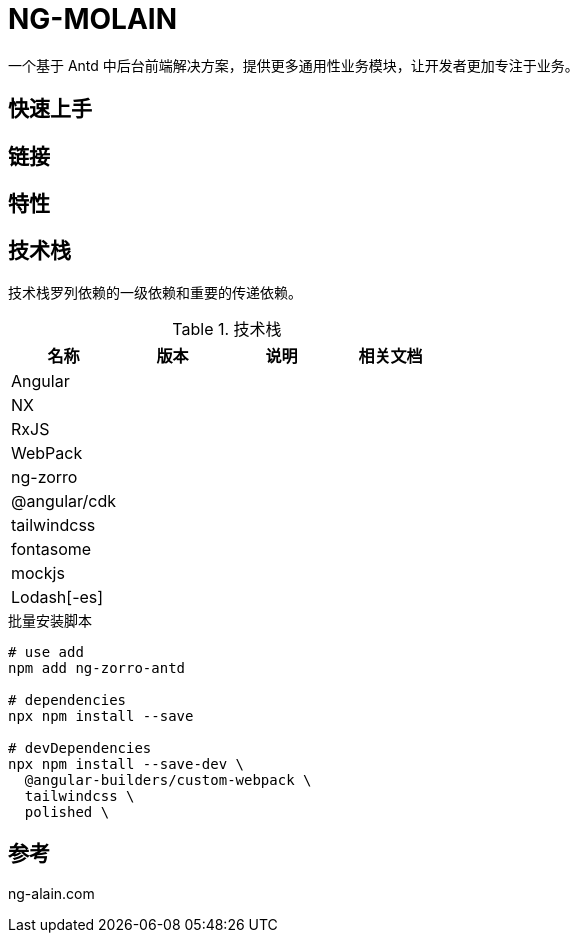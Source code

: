 = NG-MOLAIN

一个基于 Antd 中后台前端解决方案，提供更多通用性业务模块，让开发者更加专注于业务。

== 快速上手

== 链接

== 特性

== 技术栈

技术栈罗列依赖的一级依赖和重要的传递依赖。

.技术栈
|===
|名称 |版本 |说明 |相关文档

|Angular
|
|
|

|NX
|
|
|

|RxJS
|
|
|

|WebPack
|
|
|

|ng-zorro
|
|
|

|@angular/cdk
|
|
|

|tailwindcss
|
|
|

|fontasome
|
|
|

|mockjs
|
|
|

|Lodash[-es]
|
|
|
|===


.批量安装脚本
----
# use add
npm add ng-zorro-antd

# dependencies
npx npm install --save

# devDependencies
npx npm install --save-dev \
  @angular-builders/custom-webpack \
  tailwindcss \
  polished \


----

== 参考

ng-alain.com
